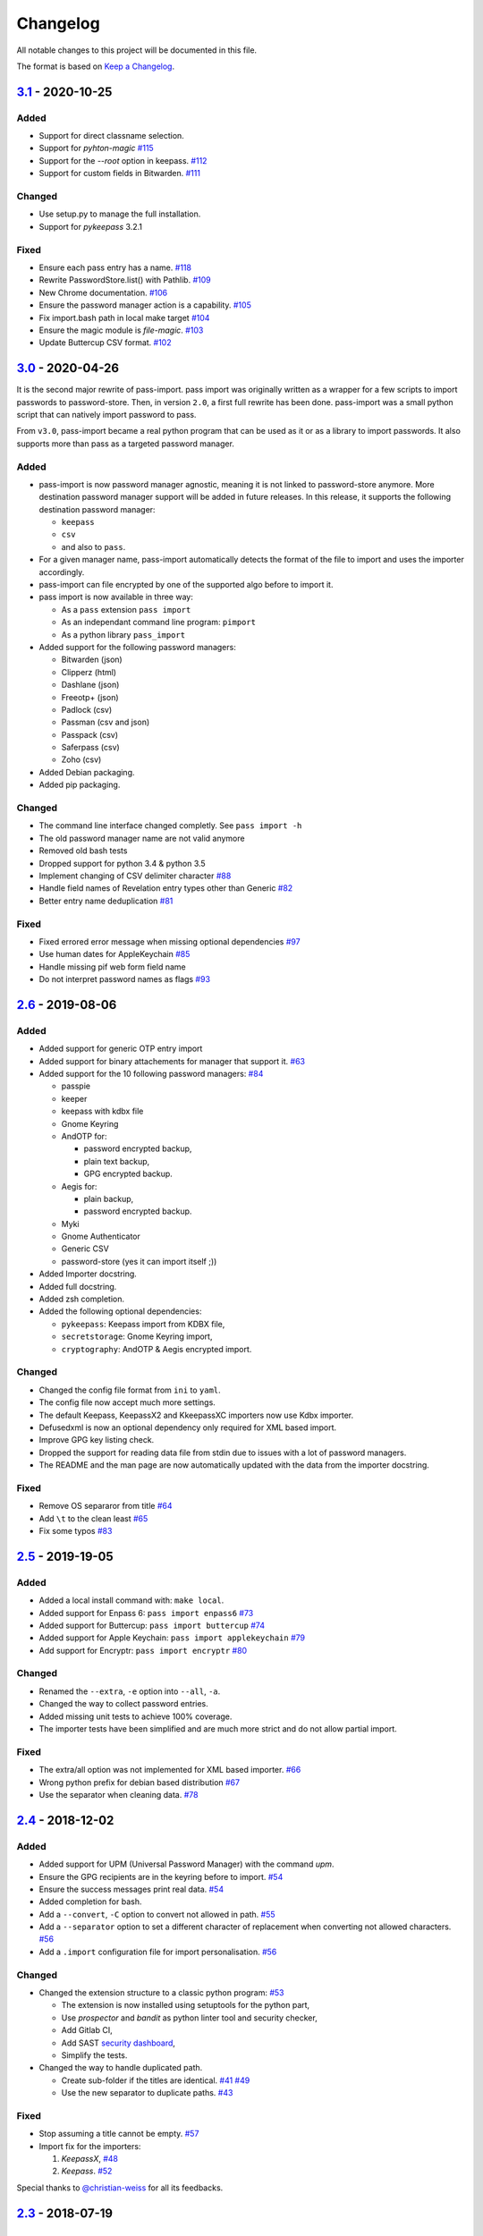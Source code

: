 Changelog
=========

All notable changes to this project will be documented in this file.

The format is based on `Keep a Changelog`_.


`3.1`_ - 2020-10-25
-------------------

Added
~~~~~
- Support for direct classname selection.
- Support for `pyhton-magic` `#115 <https://github.com/roddhjav/pass-import/pull/115>`__
- Support for the `--root` option in keepass.  `#112 <https://github.com/roddhjav/pass-import/issues/112>`__ 
- Support for custom fields in Bitwarden. `#111 <https://github.com/roddhjav/pass-import/pull/111>`__ 

Changed
~~~~~~~
- Use setup.py to manage the full installation.
- Support for `pykeepass` 3.2.1

Fixed
~~~~~
- Ensure each pass entry has a name. `#118 <https://github.com/roddhjav/pass-import/issues/118>`__
- Rewrite PasswordStore.list() with Pathlib. `#109 <https://github.com/roddhjav/pass-import/pull/109>`__
- New Chrome documentation. `#106 <https://github.com/roddhjav/pass-import/pull/106>`__
- Ensure the password manager action is a capability. `#105 <https://github.com/roddhjav/pass-import/issues/105>`__
- Fix import.bash path in local make target `#104 <https://github.com/roddhjav/pass-import/pull/104>`__
- Ensure the magic module is `file-magic`. `#103 <https://github.com/roddhjav/pass-import/issues/103>`__
- Update Buttercup CSV format. `#102 <https://github.com/roddhjav/pass-import/issues/102>`__


`3.0`_ - 2020-04-26
-------------------

It is the second major rewrite of pass-import. pass import was originally
written as a wrapper for a few scripts to import passwords to password-store.
Then, in version ``2.0``, a first full rewrite has been done. pass-import was
a small python script that can natively import password to pass.

From ``v3.0``, pass-import became a real python program that can be used as it
or as a library to import passwords. It also supports more than pass as a
targeted password manager.


Added
~~~~~
- pass-import is now password manager agnostic, meaning it is not linked to
  password-store anymore. More destination password manager support will be
  added in future releases. In this release, it supports the following
  destination password manager:

  * ``keepass``
  * ``csv``
  * and also to ``pass``.

- For a given manager name, pass-import automatically detects the format of the
  file to import and uses the importer accordingly.
- pass-import can file encrypted by one of the supported algo before to import it.
- pass import is now available in three way:

  * As a ``pass`` extension ``pass import``
  * As an independant command line program: ``pimport``
  * As a python library ``pass_import``

- Added support for the following password managers:

  * Bitwarden (json)
  * Clipperz (html)
  * Dashlane (json)
  * Freeotp+ (json)
  * Padlock (csv)
  * Passman (csv and json)
  * Passpack (csv)
  * Saferpass (csv)
  * Zoho (csv)

- Added Debian packaging.
- Added pip packaging.

Changed
~~~~~~~
- The command line interface changed completly. See ``pass import -h``
- The old password manager name are not valid anymore
- Removed old bash tests
- Dropped support for python 3.4 & python 3.5
- Implement changing of CSV delimiter character `#88 <https://github.com/roddhjav/pass-import/pull/88>`__
- Handle field names of Revelation entry types other than Generic `#82 <https://github.com/roddhjav/pass-import/pull/82>`__
- Better entry name deduplication `#81 <https://github.com/roddhjav/pass-import/pull/81>`__

Fixed
~~~~~
- Fixed errored error message when missing optional dependencies `#97 <https://github.com/roddhjav/pass-import/issues/97>`__
- Use human dates for AppleKeychain `#85 <https://github.com/roddhjav/pass-import/pull/85>`__
- Handle missing pif web form field name
- Do not interpret password names as flags `#93 <https://github.com/roddhjav/pass-import/pull/93>`__


`2.6`_ - 2019-08-06
-------------------
Added
~~~~~
- Added support for generic OTP entry import
- Added support for binary attachements for manager that support it. `#63 <https://github.com/roddhjav/pass-import/issues/63>`__
- Added support for the 10 following password managers: `#84 <https://github.com/roddhjav/pass-import/pull/84>`__

  * passpie
  * keeper
  * keepass with kdbx file
  * Gnome Keyring
  * AndOTP for:

    - password encrypted backup,
    - plain text backup,
    - GPG encrypted backup.

  * Aegis for:

    * plain backup,
    * password encrypted backup.

  * Myki
  * Gnome Authenticator
  * Generic CSV
  * password-store (yes it can import itself ;))

- Added Importer docstring.
- Added full docstring.
- Added zsh completion.
- Added the following optional dependencies:

  * ``pykeepass``: Keepass import from KDBX file,
  * ``secretstorage``: Gnome Keyring import,
  * ``cryptography``: AndOTP & Aegis encrypted import.

Changed
~~~~~~~
- Changed the config file format from ``ini`` to ``yaml``.
- The config file now accept much more settings.
- The default Keepass, KeepassX2 and KkeepassXC importers now use Kdbx importer.
- Defusedxml is now an optional dependency only required for XML based import.
- Improve GPG key listing check.
- Dropped the support for reading data file from stdin due to issues with a
  lot of password managers.
- The README and the man page are now automatically updated with the data from
  the importer docstring.

Fixed
~~~~~
- Remove OS separaror from title `#64 <https://github.com/roddhjav/pass-import/issues/64>`__
- Add ``\t`` to the clean least `#65 <https://github.com/roddhjav/pass-import/issues/65>`__
- Fix some typos `#83 <https://github.com/roddhjav/pass-import/issues/83>`__


`2.5`_ - 2019-19-05
-------------------
Added
~~~~~
- Added a local install command with: ``make local``.
- Added support for Enpass 6: ``pass import enpass6`` `#73 <https://github.com/roddhjav/pass-import/pull/73>`__
- Added support for Buttercup: ``pass import buttercup`` `#74 <https://github.com/roddhjav/pass-import/pull/74>`__
- Added support for Apple Keychain: ``pass import applekeychain`` `#79 <https://github.com/roddhjav/pass-import/pull/79>`__
- Add support for Encryptr: ``pass import encryptr`` `#80 <https://github.com/roddhjav/pass-import/pull/80>`__

Changed
~~~~~~~
- Renamed the ``--extra``, ``-e`` option into ``--all``, ``-a``.
- Changed the way to collect password entries.
- Added missing unit tests to achieve 100% coverage.
- The importer tests have been simplified and are much more strict and do not allow partial import.

Fixed
~~~~~
- The extra/all option was not implemented for XML based importer. `#66 <https://github.com/roddhjav/pass-import/issues/66>`__
- Wrong python prefix for debian based distribution `#67 <https://github.com/roddhjav/pass-import/issues/67>`__
- Use the separator when cleaning data. `#78 <https://github.com/roddhjav/pass-import/issues/78>`__


`2.4`_ - 2018-12-02
-------------------
Added
~~~~~
- Added support for UPM (Universal Password Manager) with the command `upm`.
- Ensure the GPG recipients are in the keyring before to import. `#54 <https://github.com/roddhjav/pass-import/issues/54>`__
- Ensure the success messages print real data. `#54 <https://github.com/roddhjav/pass-import/issues/54>`__
- Added completion for bash.
- Add a ``--convert``, ``-C`` option to convert not allowed in path. `#55 <https://github.com/roddhjav/pass-import/issues/55>`__
- Add a ``--separator`` option to set a different character of replacement when converting not allowed characters. `#56 <https://github.com/roddhjav/pass-import/issues/56>`__
- Add a ``.import`` configuration file for import personalisation. `#56 <https://github.com/roddhjav/pass-import/issues/56>`__

Changed
~~~~~~~
- Changed the extension structure to a classic python program: `#53 <https://github.com/roddhjav/pass-import/issues/53>`__

  - The extension is now installed using setuptools for the python part,
  - Use `prospector` and `bandit` as python linter tool and security checker,
  - Add Gitlab CI,
  - Add SAST `security dashboard <https://gitlab.com/roddhjav/pass-import/security/dashboard>`__,
  - Simplify the tests.

- Changed the way to handle duplicated path.

  - Create sub-folder if the titles are identical. `#41 <https://github.com/roddhjav/pass-import/issues/41>`__ `#49 <https://github.com/roddhjav/pass-import/issues/49>`__
  - Use the new separator to duplicate paths. `#43 <https://github.com/roddhjav/pass-import/issues/43>`__

Fixed
~~~~~
- Stop assuming a title cannot be empty. `#57 <https://github.com/roddhjav/pass-import/issues/57>`__
- Import fix for the importers:

  1) `KeepassX`, `#48 <https://github.com/roddhjav/pass-import/pull/48>`__
  2) `Keepass`. `#52 <https://github.com/roddhjav/pass-import/pull/52>`__

Special thanks to `@christian-weiss <github.com/christian-weiss>`__ for all its
feedbacks.


`2.3`_ - 2018-07-19
-------------------
Added
~~~~~
- Add support for the following importers:

  * KeepassX 2 (``keepassx2``) `#45 <https://github.com/roddhjav/pass-import/issues/45>`__
  * Chrome with sqlite3 (``chromesqlite``) `#42 <https://github.com/roddhjav/pass-import/issues/42>`__
  * NetworkManager to import wifi passwords (``networkmanager``) `#39 <https://github.com/roddhjav/pass-import/pull/39>`__

- Add a nice error if defusedxml is not present `#24 <https://github.com/roddhjav/pass-import/issues/24>`__
- Add the few missing unit tests
- Add changelog

Changed
~~~~~~~
- Firefox: support FF-Password-Exporter instead of Password Exporter. `#40 <https://github.com/roddhjav/pass-import/issues/40>`__


`2.2`_ - 2018-03-18
-------------------
Added
~~~~~
- Add support for 1PIF file `#36 <https://github.com/roddhjav/pass-import/pull/36>`__.

Changed
~~~~~~~
- Important clean-up & code improvement `#34 <https://github.com/roddhjav/pass-import/pull/34>`__.
- Pwsafe: add support for:

  * Multiline notes `#29 <https://github.com/roddhjav/pass-import/pull/29>`__,
  * Password history `#30 <https://github.com/roddhjav/pass-import/pull/30>`__,
  * Email `#32 <https://github.com/roddhjav/pass-import/pull/32>`__.

- Do not remove protocol in url `#31 <https://github.com/roddhjav/pass-import/pull/31>`__.
- Update chrome CSV format for Chrome 66 `#26 <https://github.com/roddhjav/pass-import/pull/26>`__ & `#27 <https://github.com/roddhjav/pass-import/pull/27>`__.
- Update 1password format `#27 <https://github.com/roddhjav/pass-import/pull/27>`__ & `#28 <https://github.com/roddhjav/pass-import/pull/28>`__.

Fixed
~~~~~
- Fix typos & improve code coverage.


`2.1`_ - 2017-12-21
-------------------
Added
~~~~~
- Add support for bitwarden `#19 <https://github.com/roddhjav/pass-import/pull/19>`__.

Fixed
~~~~~
- Fix typos `#22 <https://github.com/roddhjav/pass-import/pull/22>`__
- Fix a lot of python linter errors.
- Improve installation documentation.


`2.0`_ - 2017-12-03
-------------------
Changed
~~~~~~~
``pass-import`` now natively supports import from other password manager and
therefore, it does not require the importer scripts any-more. Moreover, all the
importer's systems have been intensely tested against a test database.

**pass-import now supports the following 17 password managers:**

- 1password6
- 1password4
- cautionhrome
- dashlane
- enpass
- fpm
- gorilla
- kedpm
- keepass
- keepasscsv
- keepassx
- keepassxc
- lastpass
- passwordexporter
- pwsafe
- revelation
- roboform


`1.0`_ - 2017-12-01
-------------------
Fixed
~~~~~
- KDE wallet: unicode bugfix `#16 <https://github.com/roddhjav/pass-import/pull/16>`__.


`0.2`_ - 2017-09-15
-------------------
Added
~~~~~
- keepass2csv: add username and do not add empty lines `#13 <https://github.com/roddhjav/pass-import/pull/13>`__.
- Add Enpass `#9 <https://github.com/roddhjav/pass-import/pull/9>`__.
- Add Chrome importer `#3 <https://github.com/roddhjav/pass-import/pull/3>`__.

Fixed
~~~~~
- Lastpass: Ensure UTF-8 encoding `#5 <https://github.com/roddhjav/pass-import/pull/5>`__.


`0.1`_ - 2017-09-01
-------------------

- Initial release.

.. _3.1: https://github.com/roddhjav/pass-import/releases/tag/v3.1
.. _3.0: https://github.com/roddhjav/pass-import/releases/tag/v3.0
.. _2.7: https://github.com/roddhjav/pass-import/releases/tag/v2.7
.. _2.6: https://github.com/roddhjav/pass-import/releases/tag/v2.6
.. _2.5: https://github.com/roddhjav/pass-import/releases/tag/v2.5
.. _2.4: https://github.com/roddhjav/pass-import/releases/tag/v2.4
.. _2.3: https://github.com/roddhjav/pass-import/releases/tag/v2.3
.. _2.2: https://github.com/roddhjav/pass-import/releases/tag/v2.2
.. _2.1: https://github.com/roddhjav/pass-import/releases/tag/v2.1
.. _2.0: https://github.com/roddhjav/pass-import/releases/tag/v2.0
.. _1.0: https://github.com/roddhjav/pass-import/releases/tag/v1.0
.. _0.2: https://github.com/roddhjav/pass-import/releases/tag/v0.2
.. _0.1: https://github.com/roddhjav/pass-import/releases/tag/v0.1

.. _Keep a Changelog: https://keepachangelog.com/en/1.0.0/
